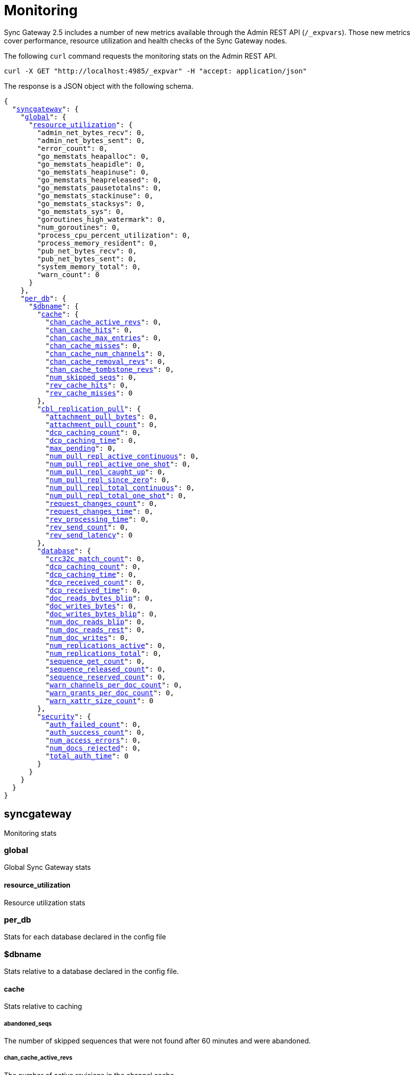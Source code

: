 = Monitoring
:xref-cb-config: xref:2.5@sync-gateway:ROOT:stats-monitoring.adoc#

Sync Gateway 2.5 includes a number of new metrics available through the Admin REST API (`/_expvars`).
Those new metrics cover performance, resource utilization and health checks of the Sync Gateway nodes.

The following `curl` command requests the monitoring stats on the Admin REST API.

[source,java]
----
curl -X GET "http://localhost:4985/_expvar" -H "accept: application/json"
----

The response is a JSON object with the following schema.

[source,json,subs="normal"]
----
{
  "{xref-cb-config}syncgateway[syncgateway]": {
    "{xref-cb-config}global[global]": {
      "{xref-cb-config}resource_utilization[resource_utilization]": {
        "admin_net_bytes_recv": 0,
        "admin_net_bytes_sent": 0,
        "error_count": 0,
        "go_memstats_heapalloc": 0,
        "go_memstats_heapidle": 0,
        "go_memstats_heapinuse": 0,
        "go_memstats_heapreleased": 0,
        "go_memstats_pausetotalns": 0,
        "go_memstats_stackinuse": 0,
        "go_memstats_stacksys": 0,
        "go_memstats_sys": 0,
        "goroutines_high_watermark": 0,
        "num_goroutines": 0,
        "process_cpu_percent_utilization": 0,
        "process_memory_resident": 0,
        "pub_net_bytes_recv": 0,
        "pub_net_bytes_sent": 0,
        "system_memory_total": 0,
        "warn_count": 0
      }
    },
    "{xref-cb-config}per_db[per_db]": {
      "{xref-cb-config}dbname[$dbname]": {
        "{xref-cb-config}cache[cache]": {
          "{xref-cb-config}chan_cache_active_revs[chan_cache_active_revs]": 0,
          "{xref-cb-config}chan_cache_hits[chan_cache_hits]": 0,
          "{xref-cb-config}chan_cache_max_entries[chan_cache_max_entries]": 0,
          "{xref-cb-config}chan_cache_misses[chan_cache_misses]": 0,
          "{xref-cb-config}chan_cache_num_channels[chan_cache_num_channels]": 0,
          "{xref-cb-config}chan_cache_removal_revs[chan_cache_removal_revs]": 0,
          "{xref-cb-config}chan_cache_tombstone_revs[chan_cache_tombstone_revs]": 0,
          "{xref-cb-config}num_skipped_seqs[num_skipped_seqs]": 0,
          "{xref-cb-config}rev_cache_hits[rev_cache_hits]": 0,
          "{xref-cb-config}rev_cache_misses[rev_cache_misses]": 0
        },
        "{xref-cb-config}cbl_replication_pull[cbl_replication_pull]": {
          "{xref-cb-config}attachment_pull_bytes[attachment_pull_bytes]": 0,
          "{xref-cb-config}attachment_pull_count[attachment_pull_count]": 0,
          "{xref-cb-config}dcp_caching_count[dcp_caching_count]": 0,
          "{xref-cb-config}dcp_caching_time[dcp_caching_time]": 0,
          "{xref-cb-config}max_pending[max_pending]": 0,
          "{xref-cb-config}num_pull_repl_active_continuous[num_pull_repl_active_continuous]": 0,
          "{xref-cb-config}num_pull_repl_active_one_shot[num_pull_repl_active_one_shot]": 0,
          "{xref-cb-config}num_pull_repl_caught_up[num_pull_repl_caught_up]": 0,
          "{xref-cb-config}num_pull_repl_since_zero[num_pull_repl_since_zero]": 0,
          "{xref-cb-config}num_pull_repl_total_continuous[num_pull_repl_total_continuous]": 0,
          "{xref-cb-config}num_pull_repl_total_one_shot[num_pull_repl_total_one_shot]": 0,
          "{xref-cb-config}request_changes_count[request_changes_count]": 0,
          "{xref-cb-config}request_changes_time[request_changes_time]": 0,
          "{xref-cb-config}rev_processing_time[rev_processing_time]": 0,
          "{xref-cb-config}rev_send_count[rev_send_count]": 0,
          "{xref-cb-config}rev_send_latency[rev_send_latency]": 0
        },
        "{xref-cb-config}database[database]": {
          "{xref-cb-config}crc32c_match_count[crc32c_match_count]": 0,
          "{xref-cb-config}dcp_caching_count[dcp_caching_count]": 0,
          "{xref-cb-config}dcp_caching_time[dcp_caching_time]": 0,
          "{xref-cb-config}dcp_received_count[dcp_received_count]": 0,
          "{xref-cb-config}dcp_received_time[dcp_received_time]": 0,
          "{xref-cb-config}doc_reads_bytes_blip[doc_reads_bytes_blip]": 0,
          "{xref-cb-config}doc_writes_bytes[doc_writes_bytes]": 0,
          "{xref-cb-config}doc_writes_bytes_blip[doc_writes_bytes_blip]": 0,
          "{xref-cb-config}num_doc_reads_blip[num_doc_reads_blip]": 0,
          "{xref-cb-config}num_doc_reads_rest[num_doc_reads_rest]": 0,
          "{xref-cb-config}num_doc_writes[num_doc_writes]": 0,
          "{xref-cb-config}num_replications_active[num_replications_active]": 0,
          "{xref-cb-config}num_replications_total[num_replications_total]": 0,
          "{xref-cb-config}sequence_get_count[sequence_get_count]": 0,
          "{xref-cb-config}sequence_released_count[sequence_released_count]": 0,
          "{xref-cb-config}sequence_reserved_count[sequence_reserved_count]": 0,
          "{xref-cb-config}warn_channels_per_doc_count[warn_channels_per_doc_count]": 0,
          "{xref-cb-config}warn_grants_per_doc_count[warn_grants_per_doc_count]": 0,
          "{xref-cb-config}warn_xattr_size_count[warn_xattr_size_count]": 0
        },
        "{xref-cb-config}security[security]": {
          "{xref-cb-config}auth_failed_count[auth_failed_count]": 0,
          "{xref-cb-config}auth_success_count[auth_success_count]": 0,
          "{xref-cb-config}num_access_errors[num_access_errors]": 0,
          "{xref-cb-config}num_docs_rejected[num_docs_rejected]": 0,
          "{xref-cb-config}total_auth_time[total_auth_time]": 0
        }
      }
    }
  }
}
----

== syncgateway

Monitoring stats

=== global

Global Sync Gateway stats

==== resource_utilization

Resource utilization stats

=== per_db

Stats for each database declared in the config file

=== $dbname

Stats relative to a database declared in the config file.

==== cache

Stats relative to caching

===== abandoned_seqs

The number of skipped sequences that were not found after 60 minutes and were abandoned.

===== chan_cache_active_revs

The number of active revisions in the channel cache.

===== chan_cache_hits

Channel cache requests fully served by the cache.

===== chan_cache_max_entries

Size of the largest channel cache.

Helps with channel cache tuning, and as a hint on cache size variation (when compared to average cache size).

===== chan_cache_misses

Channel cache requests not fully served by the cache.

===== chan_cache_num_channels

Number of channels being cached.

Insight into total number of channels being cached - provides insight into potential max cache size (num channels * max_cache_size), as well as node usage.

===== chan_cache_removal_revs

The number of removal revisions in the channel cache.

Acts as a reminder that removals must be considered when tuning the channel cache size.
Also helps users understand whether they should be tuning tombstone retention policy (metadata purge interval), and running compact.

===== chan_cache_tombstone_revs

The number of tombstone revisions in the channel cache.

Acts as a reminder that tombstones and removals must be considered when tuning the channel cache size.
Also helps users understand whether they should be tuning tombstone retention policy (metadata purge interval), and running compact.

===== num_skipped_seqs

Number of skipped sequences.

Helps with channel cache tuning, and as a hint on cache size variation (when compared to average cache size).

===== rev_cache_hits

Revision cache hits.

===== rev_cache_misses

Revision cache misses.

==== cbl_replication_pull

===== attachment_pull_bytes

Average size of attachments pulled.
This is the pre-compressed size.

===== attachment_pull_count

Number of attachments pulled.

===== dcp_caching_count

This metric can be used to calculate the time between seeing a change on the DCP feed and when it's available in the channel cache.

DCP cache latency = `dcp_caching_time` / `dcp_caching_count`

===== dcp_caching_time

This metric can be used to calculate the time between seeing a change on the DCP feed and when it's available in the channel cache.

DCP cache latency = `dcp_caching_time` / `dcp_caching_count`

===== max_pending

High watermark for number of documents buffered during feed processing, waiting on a missing earlier sequence.

===== num_pull_repl_active_continuous

Gauge representing the number of continuous pull replications in the active state.

===== num_pull_repl_active_one_shot

Gauge representing the number of one-shot pull replications in the active state.

===== num_pull_repl_caught_up

Gauge representing the number of replications which have caught up to the latest changes.

===== num_pull_repl_since_zero

Number of new replications starting per second (`/_changes?since=0`).

===== num_pull_repl_total_continuous

Gauge representing the number of continuous pull replications.

===== num_pull_repl_total_one_shot

Gauge representing the number of one-shot pull replications.

===== request_changes_count

This metric can be used to calculate the latency of `_changes` request.

`_changes` request latency = `request_changes_time` / `request_changes_count`

===== request_changes_time

This metric can be used to calculate the latency of `_changes` request.

`_changes` request latency = `request_changes_time` / `request_changes_count`

===== rev_processing_time

The total amount of time processing revisions.

This metric can be used with `rev_send_count` to calculate the average processing time per revision.

average processing time per revision = `rev_processing_time` / `rev_send_count`.

===== rev_send_count

The total amount of time processing revisions.

This metric can be used with `rev_send_count` to calculate the average processing time per revision.

average processing time per revision = `rev_processing_time` / `rev_send_count`.

===== rev_send_latency

In a pull replication, Sync Gateway sends a `/_changes` request to the client.
The client responds with the list of revisions that it wants to receive.

`rev_send_latency` is measuring the time between the client asking for some revisions via the `/_changes` response, and Sync Gateway sending that revision to the client.

NOTE: Measuring time from the `/_changes` response means that this stat will vary significantly depending on the changes batch size.
A larger batch size will result in a spike of this stat, even if the processing time per revision is unchanged.
A more useful stat might be the average processing time per revision (xref:#rev_processing_time[rev_processing_time] / xref:#rev_send_count[rev_send_count]).

==== database

Stats relative to the database

===== crc32c_match_count

Count of instances during import when the document cas had changed, but the document body was not changed.

===== dcp_caching_count

Count of DCP mutations added to Sync Gateway's channel cache.  Can be used with dcp_caching_time to monitor cache processing latency.

===== dcp_caching_time

Time between DCP mutation arriving at Sync Gateway and being added to channel cache (aggregate).

===== dcp_received_count

Number of document mutations received by Sync Gateway over DCP.

===== dcp_received_time

Time between document write and document being received by Sync Gateway over DCP.  If the document was written prior to Sync Gateway starting the feed, is measured as the time since the feed was started.  Can be used to monitor DCP feed processing latency.

===== doc_reads_bytes_blip

Total number of bytes read via Couchbase Lite 2.x replication since Sync Gateway startup.

===== doc_writes_bytes

Total number of bytes written as part of document writes since Sync Gateway startup.

===== doc_writes_bytes_blip

Total number of bytes written as part of Couchbase Lite 2.x document writes since Sync Gateway startup.

===== num_doc_reads_blip

Count of the number of documents read via Couchbase Lite 2.x replication since Sync Gateway startup.

===== num_doc_reads_rest

Count of the number of documents read via the REST API since Sync Gateway startup. Includes Couchbase Lite 1.x replication.

===== num_doc_writes

Count of the number of documents written via any means since Sync Gateway startup.

===== num_replications_active

Approximate number of active replications. Only counts continuous pull replications.

===== num_replications_total

Count of the number of replications created since Sync Gateway startup.

===== sequence_get_count

Number of high sequence lookups.

===== sequence_released_count

Number of unused, reserved sequences released by Sync Gateway.

===== sequence_reserved_count

Number of sequences reserved by Sync Gateway.

==== Security

Stats relative to security

===== auth_failed_count

Number of unsuccessful authentications. Useful to monitor the number of authentication errors.

===== auth_success_count

Number of successful authentications. Useful to monitor the number of authenticated requests.

===== num_access_errors

Count of documents rejected by write access functions (requireAccess/requireRole/requireUser).

===== num_docs_rejected

Count of documents rejected by the sync function. Useful to debug sync function issues and identify unexpected incoming documents.

===== total_auth_time

Total time it took to authenticate the last incoming request.
